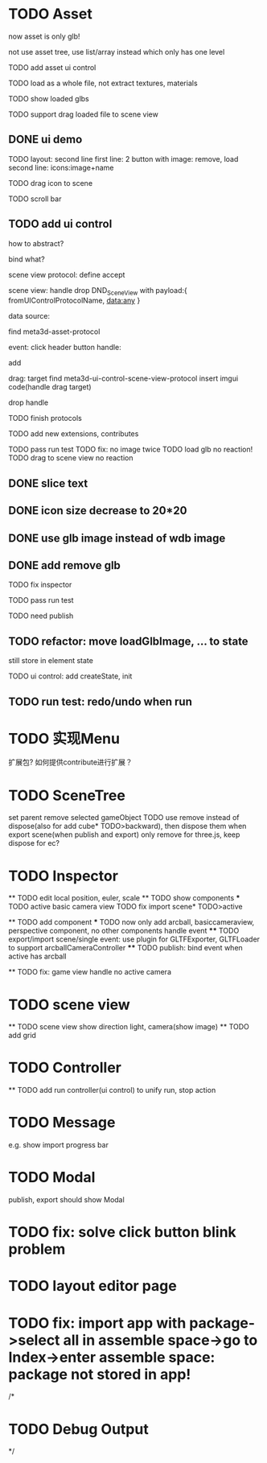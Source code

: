 * TODO Asset

now asset is only glb!

not use asset tree, use list/array instead which only has one level

TODO add asset ui control

TODO load as a whole file, not extract textures, materials

TODO show loaded glbs

TODO support drag loaded file to scene view




** DONE ui demo

TODO layout: second line
    first line: 2 button with image: remove, load
    second line: icons:image+name

TODO drag icon to scene

TODO scroll bar







** TODO add ui control

how to abstract?

bind what?




scene view protocol: define accept

scene view:
handle drop DND_SceneView with payload:{
  fromUIControlProtocolName,
  data:any
}




data source:
# define type
#   need check

find meta3d-asset-protocol



event:
click header button handle:
# remove
add

drag:
target
find meta3d-ui-control-scene-view-protocol
  insert imgui code(handle drag target)

drop handle

# click asset



TODO finish protocols



TODO add new extensions, contributes

TODO pass run test
  TODO fix: no image twice
  TODO load glb no reaction!
  TODO drag to scene view no reaction

  # TODO fix: drag to scene view shouldn't move arcball


** DONE slice text

** DONE icon size decrease to 20*20


** DONE use glb image instead of wdb image








** DONE add remove glb

TODO fix inspector

TODO pass run test


# TODO highlight clicked glb


TODO need publish
# add glb
# meta3d-ui-control-asset, p
# # # meta3d-editor-webgl1-three-run-engine-sceneview
# remove asset
# select asset, p
# imgui
# ui, p






** TODO refactor: move loadGlbImage, ... to state

still store in element state


TODO ui control: 
add createState, init



** TODO run test: redo/undo when run





 
* TODO 实现Menu
扩展包?
如何提供contribute进行扩展？






* TODO SceneTree
set parent
remove selected gameObject
  TODO use remove instead of dispose(also for add cube* TODO>backward), then dispose them when export scene(when publish and export)
only remove for three.js, keep dispose for ec?



* TODO Inspector
  ** TODO edit local position, euler, scale
  ** TODO show components
    *** TODO active basic camera view
    TODO fix import scene* TODO>active

  ** TODO add component
    *** TODO now only add arcball, basiccameraview, perspective component, no other components
    handle event
       **** TODO export/import scene/single event: use plugin for GLTFExporter, GLTFLoader to support arcballCameraController
       **** TODO publish: bind event when active has arcball

  ** TODO fix: game view handle no active camera


* TODO scene view

  ** TODO scene view show direction light, camera(show image)
  ** TODO add grid



* TODO Controller

  ** TODO add run controller(ui control) to unify run, stop action

* TODO Message
e.g. show import progress bar


* TODO Modal
publish, export should show Modal



* TODO fix: solve click button blink problem




* TODO layout editor page



* TODO fix: import app with package->select all in assemble space->go to Index->enter assemble space: package not stored in app!




/*

* TODO Debug Output

*/